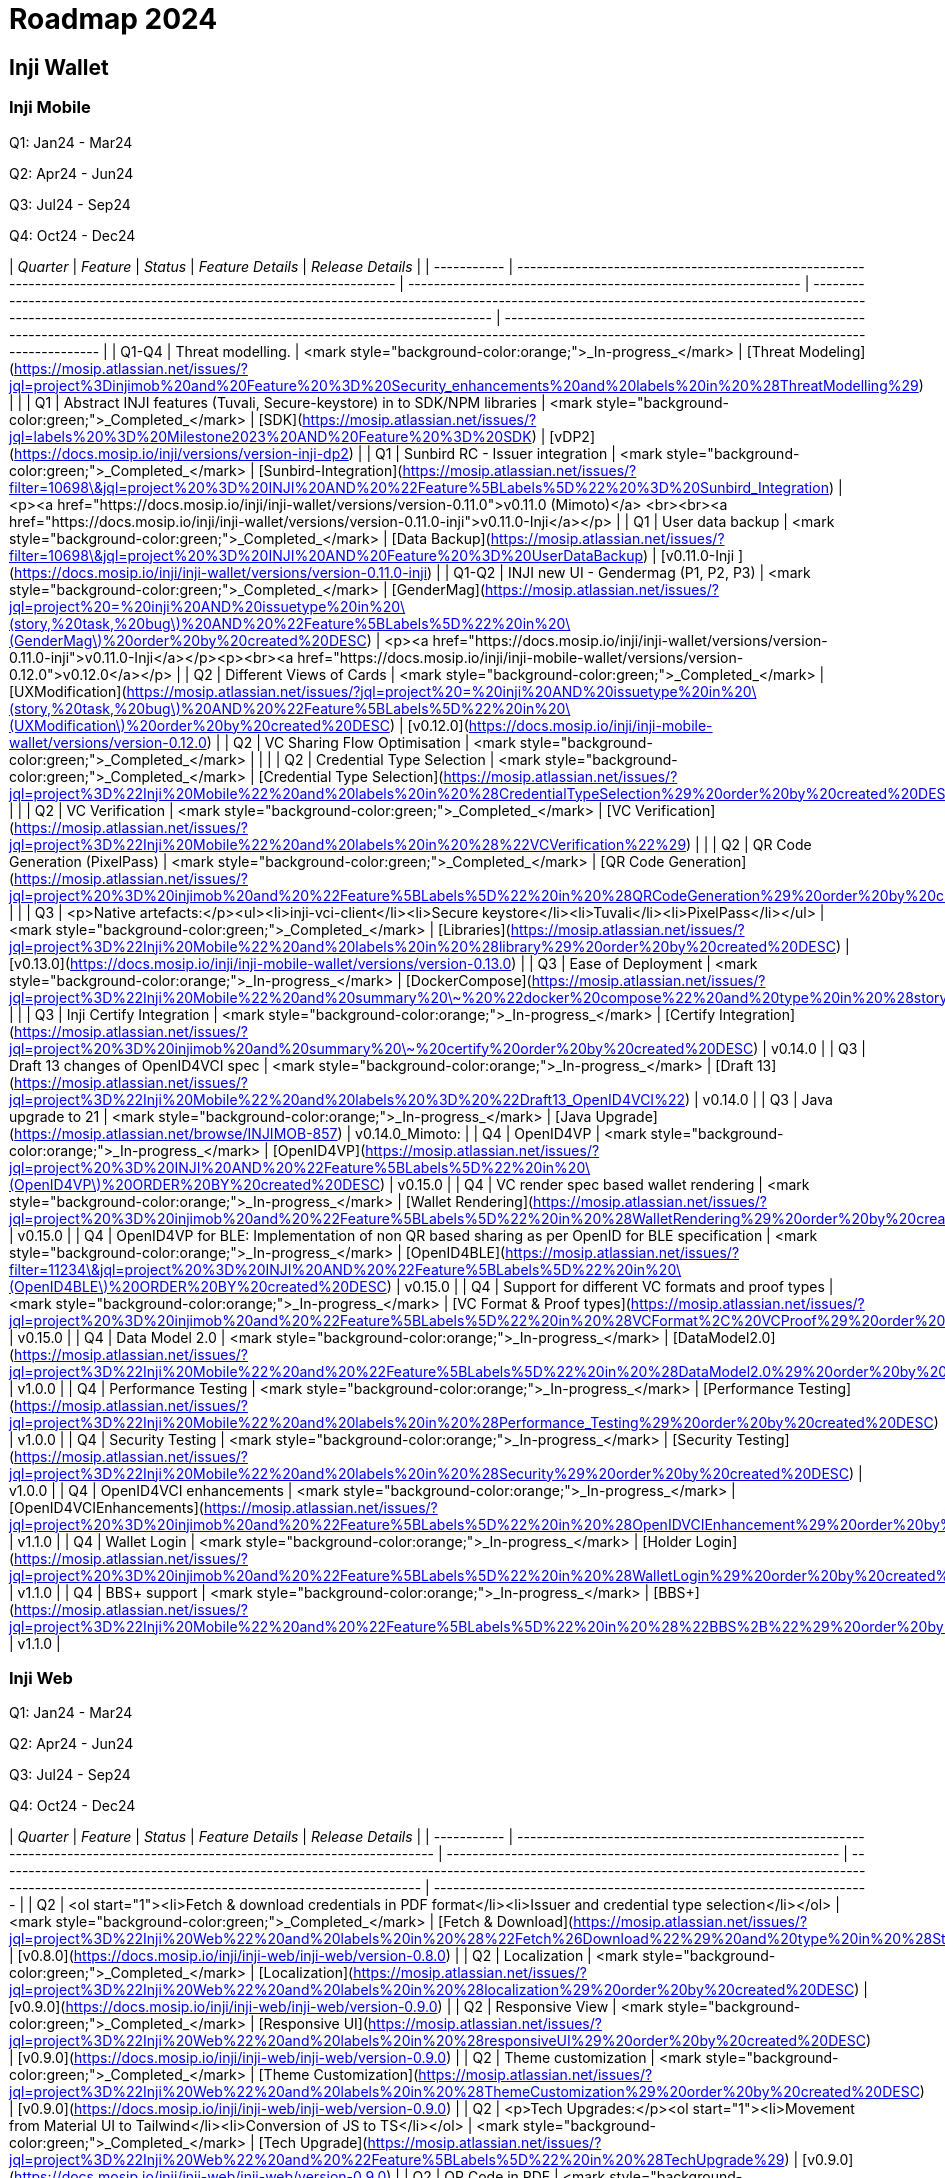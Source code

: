 = Roadmap 2024

== Inji Wallet

=== Inji Mobile

Q1: Jan24 - Mar24

Q2: Apr24 - Jun24

Q3: Jul24 - Sep24

Q4: Oct24 - Dec24

| _Quarter_ | _Feature_                                                                                                        | _Status_                                                    | _Feature Details_                                                                                                                                                                                                      | _Release Details_                                                                                                                                                                                         |
| ----------- | ------------------------------------------------------------------------------------------------------------------ | ------------------------------------------------------------- | ------------------------------------------------------------------------------------------------------------------------------------------------------------------------------------------------------------------------ | ----------------------------------------------------------------------------------------------------------------------------------------------------------------------------------------------------------- |
| Q1-Q4       | Threat modelling.                                                                                                  | <mark style="background-color:orange;">_In-progress_</mark> | [Threat Modeling](https://mosip.atlassian.net/issues/?jql=project%3Dinjimob%20and%20Feature%20%3D%20Security\_enhancements%20and%20labels%20in%20%28ThreatModelling%29)                                                  |                                                                                                                                                                                                             |
| Q1          | Abstract INJI features (Tuvali, Secure-keystore) in to SDK/NPM libraries                                           | <mark style="background-color:green;">_Completed_</mark>    | [SDK](https://mosip.atlassian.net/issues/?jql=labels%20%3D%20Milestone2023%20AND%20Feature%20%3D%20SDK)                                                                                                                  | [vDP2](https://docs.mosip.io/inji/versions/version-inji-dp2)                                                                                                                                                |
| Q1          | Sunbird RC - Issuer integration                                                                                    | <mark style="background-color:green;">_Completed_</mark>    | [Sunbird-Integration](https://mosip.atlassian.net/issues/?filter=10698\&jql=project%20%3D%20INJI%20AND%20%22Feature%5BLabels%5D%22%20%3D%20Sunbird\_Integration)                                                         | <p><a href="https://docs.mosip.io/inji/inji-wallet/versions/version-0.11.0">v0.11.0 (Mimoto)</a> <br><br><a href="https://docs.mosip.io/inji/inji-wallet/versions/version-0.11.0-inji">v0.11.0-Inji</a></p> |
| Q1          | User data backup                                                                                                   | <mark style="background-color:green;">_Completed_</mark>    | [Data Backup](https://mosip.atlassian.net/issues/?filter=10698\&jql=project%20%3D%20INJI%20AND%20Feature%20%3D%20UserDataBackup)                                                                                         | [v0.11.0-Inji ](https://docs.mosip.io/inji/inji-wallet/versions/version-0.11.0-inji)                                                                                                                        |
| Q1-Q2       | INJI new UI - Gendermag (P1, P2, P3)                                                                               | <mark style="background-color:green;">_Completed_</mark>    | [GenderMag](https://mosip.atlassian.net/issues/?jql=project%20=%20inji%20AND%20issuetype%20in%20\(story,%20task,%20bug\)%20AND%20%22Feature%5BLabels%5D%22%20in%20\(GenderMag\)%20order%20by%20created%20DESC)           | <p><a href="https://docs.mosip.io/inji/inji-wallet/versions/version-0.11.0-inji">v0.11.0-Inji</a></p><p><br><a href="https://docs.mosip.io/inji/inji-mobile-wallet/versions/version-0.12.0">v0.12.0</a></p> |
| Q2          | Different Views of Cards                                                                                           | <mark style="background-color:green;">_Completed_</mark>    | [UXModification](https://mosip.atlassian.net/issues/?jql=project%20=%20inji%20AND%20issuetype%20in%20\(story,%20task,%20bug\)%20AND%20%22Feature%5BLabels%5D%22%20in%20\(UXModification\)%20order%20by%20created%20DESC) | [v0.12.0](https://docs.mosip.io/inji/inji-mobile-wallet/versions/version-0.12.0)                                                                                                                            |
| Q2          | VC Sharing Flow Optimisation                                                                                       | <mark style="background-color:green;">_Completed_</mark>    |                                                                                                                                                                                                                          |                                                                                                                                                                                                             |
| Q2          | Credential Type Selection                                                                                          | <mark style="background-color:green;">_Completed_</mark>    | [Credential Type Selection](https://mosip.atlassian.net/issues/?jql=project%3D%22Inji%20Mobile%22%20and%20labels%20in%20%28CredentialTypeSelection%29%20order%20by%20created%20DESC)                                     |                                                                                                                                                                                                             |
| Q2          | VC Verification                                                                                                    | <mark style="background-color:green;">_Completed_</mark>    | [VC Verification](https://mosip.atlassian.net/issues/?jql=project%3D%22Inji%20Mobile%22%20and%20labels%20in%20%28%22VCVerification%22%29)                                                                                |                                                                                                                                                                                                             |
| Q2          | QR Code Generation (PixelPass)                                                                                     | <mark style="background-color:green;">_Completed_</mark>    | [QR Code Generation](https://mosip.atlassian.net/issues/?jql=project%20%3D%20injimob%20and%20%22Feature%5BLabels%5D%22%20in%20%28QRCodeGeneration%29%20order%20by%20created%20DESC)                                      |                                                                                                                                                                                                             |
| Q3          | <p>Native artefacts:</p><ul><li>inji-vci-client</li><li>Secure keystore</li><li>Tuvali</li><li>PixelPass</li></ul> | <mark style="background-color:green;">_Completed_</mark>    | [Libraries](https://mosip.atlassian.net/issues/?jql=project%3D%22Inji%20Mobile%22%20and%20labels%20in%20%28library%29%20order%20by%20created%20DESC)                                                                     | [v0.13.0](https://docs.mosip.io/inji/inji-mobile-wallet/versions/version-0.13.0)                                                                                                                            |
| Q3          | Ease of Deployment                                                                                                 | <mark style="background-color:orange;">_In-progress_</mark> | [DockerCompose](https://mosip.atlassian.net/issues/?jql=project%3D%22Inji%20Mobile%22%20and%20summary%20\~%20%22docker%20compose%22%20and%20type%20in%20%28story%29%20order%20by%20created%20DESC)                       |                                                                                                                                                                                                             |
| Q3          | Inji Certify Integration                                                                                           | <mark style="background-color:orange;">_In-progress_</mark> | [Certify Integration](https://mosip.atlassian.net/issues/?jql=project%20%3D%20injimob%20and%20summary%20\~%20certify%20order%20by%20created%20DESC)                                                                      | v0.14.0                                                                                                                                                                                                     |
| Q3          | Draft 13 changes of OpenID4VCI spec                                                                                | <mark style="background-color:orange;">_In-progress_</mark> | [Draft 13](https://mosip.atlassian.net/issues/?jql=project%3D%22Inji%20Mobile%22%20and%20labels%20%3D%20%22Draft13\_OpenID4VCI%22)                                                                                       | v0.14.0                                                                                                                                                                                                     |
| Q3          | Java upgrade to 21                                                                                                 | <mark style="background-color:orange;">_In-progress_</mark> | [Java Upgrade](https://mosip.atlassian.net/browse/INJIMOB-857)                                                                                                                                                           | v0.14.0\_Mimoto:                                                                                                                                                                                            |
| Q4          | OpenID4VP                                                                                                          | <mark style="background-color:orange;">_In-progress_</mark> | [OpenID4VP](https://mosip.atlassian.net/issues/?jql=project%20%3D%20INJI%20AND%20%22Feature%5BLabels%5D%22%20in%20\(OpenID4VP\)%20ORDER%20BY%20created%20DESC)                                                           | v0.15.0                                                                                                                                                                                                     |
| Q4          | VC render spec based wallet rendering                                                                              | <mark style="background-color:orange;">_In-progress_</mark> | [Wallet Rendering](https://mosip.atlassian.net/issues/?jql=project%20%3D%20injimob%20and%20%22Feature%5BLabels%5D%22%20in%20%28WalletRendering%29%20order%20by%20created%20DESC)                                         | v0.15.0                                                                                                                                                                                                     |
| Q4          | OpenID4VP for BLE: Implementation of non QR based sharing as per OpenID for BLE specification                      | <mark style="background-color:orange;">_In-progress_</mark> | [OpenID4BLE](https://mosip.atlassian.net/issues/?filter=11234\&jql=project%20%3D%20INJI%20AND%20%22Feature%5BLabels%5D%22%20in%20\(OpenID4BLE\)%20ORDER%20BY%20created%20DESC)                                           | v0.15.0                                                                                                                                                                                                     |
| Q4          | Support for different VC formats and proof types                                                                   | <mark style="background-color:orange;">_In-progress_</mark> | [VC Format & Proof types](https://mosip.atlassian.net/issues/?jql=project%20%3D%20injimob%20and%20%22Feature%5BLabels%5D%22%20in%20%28VCFormat%2C%20VCProof%29%20order%20by%20created%20DESC)                            | v0.15.0                                                                                                                                                                                                     |
| Q4          | Data Model 2.0                                                                                                     | <mark style="background-color:orange;">_In-progress_</mark> | [DataModel2.0](https://mosip.atlassian.net/issues/?jql=project%3D%22Inji%20Mobile%22%20and%20%22Feature%5BLabels%5D%22%20in%20%28DataModel2.0%29%20order%20by%20created%20DESC)                                          | v1.0.0                                                                                                                                                                                                      |
| Q4          | Performance Testing                                                                                                | <mark style="background-color:orange;">_In-progress_</mark> | [Performance Testing](https://mosip.atlassian.net/issues/?jql=project%3D%22Inji%20Mobile%22%20and%20labels%20in%20%28Performance\_Testing%29%20order%20by%20created%20DESC)                                              | v1.0.0                                                                                                                                                                                                      |
| Q4          | Security Testing                                                                                                   | <mark style="background-color:orange;">_In-progress_</mark> | [Security Testing](https://mosip.atlassian.net/issues/?jql=project%3D%22Inji%20Mobile%22%20and%20labels%20in%20%28Security%29%20order%20by%20created%20DESC)                                                             | v1.0.0                                                                                                                                                                                                      |
| Q4          | OpenID4VCI enhancements                                                                                            | <mark style="background-color:orange;">_In-progress_</mark> | [OpenID4VCIEnhancements](https://mosip.atlassian.net/issues/?jql=project%20%3D%20injimob%20and%20%22Feature%5BLabels%5D%22%20in%20%28OpenIDVCIEnhancement%29%20order%20by%20created%20DESC)                              | v1.1.0                                                                                                                                                                                                      |
| Q4          | Wallet Login                                                                                                       | <mark style="background-color:orange;">_In-progress_</mark> | [Holder Login](https://mosip.atlassian.net/issues/?jql=project%20%3D%20injimob%20and%20%22Feature%5BLabels%5D%22%20in%20%28WalletLogin%29%20order%20by%20created%20DESC)                                                 | v1.1.0                                                                                                                                                                                                      |
| Q4          | BBS+ support                                                                                                       | <mark style="background-color:orange;">_In-progress_</mark> | [BBS+](https://mosip.atlassian.net/issues/?jql=project%3D%22Inji%20Mobile%22%20and%20%22Feature%5BLabels%5D%22%20in%20%28%22BBS%2B%22%29%20order%20by%20created%20DESC)                                                  | v1.1.0                                                                                                                                                                                                      |

=== Inji Web

Q1: Jan24 - Mar24

Q2: Apr24 - Jun24

Q3: Jul24 - Sep24

Q4: Oct24 - Dec24

| _Quarter_ | _Feature_                                                                                                              | _Status_                                                    | _Feature Details_                                                                                                                                                                                     | _Release Details_                                                  |
| ----------- | ------------------------------------------------------------------------------------------------------------------------ | ------------------------------------------------------------- | ------------------------------------------------------------------------------------------------------------------------------------------------------------------------------------------------------- | -------------------------------------------------------------------- |
| Q2          | <ol start="1"><li>Fetch &#x26; download credentials in PDF format</li><li>Issuer and credential type selection</li></ol> | <mark style="background-color:green;">_Completed_</mark>    | [Fetch & Download](https://mosip.atlassian.net/issues/?jql=project%3D%22Inji%20Web%22%20and%20labels%20in%20%28%22Fetch%26Download%22%29%20and%20type%20in%20%28Story%29%20order%20by%20created%20DESC) | [v0.8.0](https://docs.mosip.io/inji/inji-web/inji-web/version-0.8.0) |
| Q2          | Localization                                                                                                             | <mark style="background-color:green;">_Completed_</mark>    | [Localization](https://mosip.atlassian.net/issues/?jql=project%3D%22Inji%20Web%22%20and%20labels%20in%20%28localization%29%20order%20by%20created%20DESC)                                               | [v0.9.0](https://docs.mosip.io/inji/inji-web/inji-web/version-0.9.0) |
| Q2          | Responsive View                                                                                                          | <mark style="background-color:green;">_Completed_</mark>    | [Responsive UI](https://mosip.atlassian.net/issues/?jql=project%3D%22Inji%20Web%22%20and%20labels%20in%20%28responsiveUI%29%20order%20by%20created%20DESC)                                              | [v0.9.0](https://docs.mosip.io/inji/inji-web/inji-web/version-0.9.0) |
| Q2          | Theme customization                                                                                                      | <mark style="background-color:green;">_Completed_</mark>    | [Theme Customization](https://mosip.atlassian.net/issues/?jql=project%3D%22Inji%20Web%22%20and%20labels%20in%20%28ThemeCustomization%29%20order%20by%20created%20DESC)                                  | [v0.9.0](https://docs.mosip.io/inji/inji-web/inji-web/version-0.9.0) |
| Q2          | <p>Tech Upgrades:</p><ol start="1"><li>Movement from Material UI to Tailwind</li><li>Conversion of JS to TS</li></ol>    | <mark style="background-color:green;">_Completed_</mark>    | [Tech Upgrade](https://mosip.atlassian.net/issues/?jql=project%3D%22Inji%20Web%22%20and%20%22Feature%5BLabels%5D%22%20in%20%28TechUpgrade%29)                                                           | [v0.9.0](https://docs.mosip.io/inji/inji-web/inji-web/version-0.9.0) |
| Q2          | QR Code in PDF                                                                                                           | <mark style="background-color:orange;">_In-progress_</mark> | [QR Code](https://mosip.atlassian.net/issues/?jql=project%3D%22Inji%20Web%22%20and%20%22Feature%5BLabels%5D%22%20in%20%28QRCodeGeneration%29%20order%20by%20created%20DESC)                             | v0.10.0                                                              |
| Q2          | Online Sharing                                                                                                           | <mark style="background-color:orange;">_In-progress_</mark> | [Online Share as a VP](https://mosip.atlassian.net/issues/?jql=project%3D%22Inji%20Web%22%20and%20labels%20in%20%28openid4vp%29%20order%20by%20created%20DESC)                                          | v0.10.0                                                              |
| Q2          | Persistent storage                                                                                                       | <mark style="background-color:orange;">_In-progress_</mark> | [Persistent Storage](https://mosip.atlassian.net/issues/?jql=project%3D%22Inji%20Web%22%20and%20%22Feature%5BLabels%5D%22%20in%20%28PersistentStorage%29%20order%20by%20created%20DESC)                 | v0.10.0                                                              |
| Q3          | Secure time bound storage                                                                                                | <mark style="background-color:purple;">_Planned_</mark>     | [Time Bound storage](https://mosip.atlassian.net/issues/?jql=project%3D%22Inji%20Web%22%20and%20labels%20in%20%28SecureStorage%29%20order%20by%20created%20DESC)                                        | v1.0.0                                                               |
| Q3          | Performance Testing                                                                                                      | <mark style="background-color:purple;">_Planned_</mark>     | [Performance](https://mosip.atlassian.net/issues/?jql=project%3D%22Inji%20Web%22%20and%20labels%20in%20%28Performance\_Testing%29%20order%20by%20created%20DESC)                                        | v1.0.0                                                               |
| Q3          | Security Testing                                                                                                         | <mark style="background-color:purple;">_Planned_</mark>     | [Security](https://mosip.atlassian.net/issues/?jql=project%3D%22Inji%20Web%22%20and%20labels%20in%20%28Security%29%20order%20by%20created%20DESC)                                                       | v1.0.0                                                               |
| Q3          | <p>Web UI enhancements:</p><ul><li>Home Page</li><li>svg template in PDF</li></ul>                                       | <mark style="background-color:purple;">_Planned_</mark>     | [UIEnhancements](https://mosip.atlassian.net/issues/?jql=project%3D%22Inji%20Web%22%20and%20labels%20in%20%28UIEnhancements%29%20order%20by%20created%20DESC)                                           | v1.0.0                                                               |
| Q4          | User login, VC management, profile management (profile menu)                                                             | <mark style="background-color:orange;">_In-progress_</mark> | [User Login](https://mosip.atlassian.net/issues/?jql=project%3D%22Inji%20Web%22%20and%20labels%20in%20%28userlogin%29%20order%20by%20created%20DESC)                                                    | v1.1.0                                                               |
| Q4          | VC Validation & Verification                                                                                             | <mark style="background-color:purple;">_Planned_</mark>     | [VC Verification](https://mosip.atlassian.net/issues/?jql=project%3D%22Inji%20Web%22%20and%20%22Feature%5BLabels%5D%22%20in%20%28VCVerification%29%20order%20by%20created%20DESC)                       | v1.1.0                                                               |
| Q4          | OpenID4VCI enhancements                                                                                                  | <mark style="background-color:purple;">_Planned_</mark>     | [OpenID4VCI Enhancements](https://mosip.atlassian.net/issues/?jql=project%3D%22Inji%20Web%22%20and%20labels%20in%20%28OpenID4VCI%29%20order%20by%20created%20DESC)                                      | v1.1.0                                                               |
| Q4          | Categorization of issuers                                                                                                | <mark style="background-color:purple;">_Planned_</mark>     | [Categorization](https://mosip.atlassian.net/issues/?jql=project%3D%22Inji%20Web%22%20and%20labels%20in%20%28categorization%29%20order%20by%20created%20DESC)                                           | v1.2.0                                                               |
| Q4          | mDoc/mDL & CBOR VC download                                                                                              | <mark style="background-color:orange;">_In-progress_</mark> | [VC Formats](https://mosip.atlassian.net/issues/?jql=project%3D%22Inji%20Web%22%20and%20labels%20in%20%28VCFormat%29%20order%20by%20created%20DESC)                                                     | v1.2.0                                                               |

== Inji-Certify <a href="#title-text" id="title-text"></a>

Q1: Jan24 - Mar24

Q2: Apr24 - Jun24

Q3: Jul24 - Sep24

Q4: Oct24 - Dec24

<table data-header-hidden><thead><tr><th width="110"></th><th width="231"></th><th width="139"></th><th width="243"></th><th width="171"></th></tr></thead><tbody><tr><td><strong>Quarter</strong></td><td><strong>Feature</strong></td><td><strong>Status</strong></td><td><strong>Feature Details</strong></td><td><strong>Release Details</strong></td></tr><tr><td><strong>Q2</strong></td><td><p><strong>Easy deployment of Inji Certify v0.8</strong></p><ul><li>Docker compose for Sunbird and eSignet for Verifiable Credential Issuance</li><li>Helm charts for Sunbird and eSignet.</li></ul></td><td><mark style="background-color:green;"><strong>Completed</strong></mark></td><td><a href="https://mosip.atlassian.net/issues/?jql=labels%20%3D%20%22easy_deployment_certify_v0.8.0%22">easy_deployment_certify_v0</a></td><td><a href="https://docs.mosip.io/inji/inji-certify/releases/version-0.8.0">v0.8.0</a></td></tr><tr><td><strong>Q2</strong></td><td><p><strong>Inji Certify - Base code v0.9</strong></p><ul><li>Publish as an independent module (VCI + C)</li><li>VCI segregation from eSignet and moving to Inji Certify.</li><li><p><strong>Plugin Support :</strong></p><ul><li>MOSIP Identity Plugin</li><li>Sunbird Plugin</li><li>Mock Identity Plugin</li></ul></li><li><strong>Implementors Draft 13 OpenIDVCI</strong></li></ul></td><td><mark style="background-color:orange;"><strong>In-progress</strong></mark></td><td><a href="https://mosip.atlassian.net/issues/?jql=labels%20%3D%20%22inji_certify_rel_0.9.0%22">inji_certify_rel_0.9.0</a></td><td><a href="https://docs.mosip.io/inji/inji-certify/releases/version-0.9.0">v0.9.0</a></td></tr><tr><td><strong>Q3</strong></td><td><strong>Movement to Data Model 2.0</strong></td><td><mark style="background-color:orange;"><strong>In-progress</strong></mark></td><td><a href="https://mosip.atlassian.net/issues/?jql=labels%20%3D%20%22Data_model_2.0%22">Data_model_2.0</a></td><td>v0.10.0</td></tr><tr><td><strong>Q3</strong></td><td><p><strong>OpenID for Verifiable Credential Issuance - draft 13 Spec</strong></p><ul><li>Pre-Authorized Code Flow</li><li>Credential Offer End Point</li></ul></td><td><mark style="background-color:orange;"><strong>In-progress</strong></mark></td><td><a href="https://mosip.atlassian.net/issues/?jql=labels%20%3D%20%22pre-authorised_code_flow%2Bcredential_offer_end_point%22">pre-authorised_code_flow+cred</a></td><td>v0.10.0</td></tr><tr><td><strong>Q3</strong></td><td><p><strong>VC Generation: Create Credentials from the Request Payload</strong></p><ul><li>W3C VC Issuance API</li></ul></td><td><mark style="background-color:purple;"><strong>Planned</strong></mark></td><td><a href="https://mosip.atlassian.net/issues/?jql=labels%20%3D%20%22W3C_VC_Issaunce_API%22">W3C_VC_Issaunce_API</a></td><td>v0.10.0</td></tr><tr><td><strong>Q3</strong></td><td><strong>Simplify the process of onboarding an issuer for a single entity</strong></td><td><mark style="background-color:purple;"><strong>Planned</strong></mark></td><td><a href="https://mosip.atlassian.net/issues/?jql=labels%20%3D%20%22issuer_onboarding%22">issuer_onboarding</a></td><td>v0.11.0</td></tr><tr><td><strong>Q3</strong></td><td><strong>Multi-tenancy: Onboarding of multiple issuers</strong></td><td><mark style="background-color:purple;"><strong>Planned</strong></mark></td><td><a href="https://mosip.atlassian.net/issues/?jql=labels%20%3D%20%22Multi-tenancy%22">Multi-tenancy</a></td><td>v0.11.0</td></tr><tr><td><strong>Q3</strong></td><td><p><strong>Persistent store for credentials</strong></p><ul><li>Pre-generated credentials</li><li>Credentials Registry (Hosted Infra)</li></ul></td><td><mark style="background-color:purple;"><strong>Planned</strong></mark></td><td><a href="https://mosip.atlassian.net/issues/?jql=labels%20%3D%20%22presistent_store_credentials%22">presistent_store_credentials</a></td><td>v0.11.0</td></tr><tr><td><strong>Q4</strong></td><td><p><strong>Issue a physical credential (PDF / Printable)</strong></p><ul><li>Support PDF or other formats of presentation based on plugins - PDF, PCF, PKPASS</li></ul></td><td><mark style="background-color:purple;"><strong>Planned</strong></mark></td><td><a href="https://mosip.atlassian.net/issues/?jql=labels%20%3D%20%22presentation_based_plugin%22">presentation_based_plugin</a></td><td>v0.11.0</td></tr><tr><td><strong>Q4</strong></td><td><strong>Vault Integration - Key manager support</strong></td><td><mark style="background-color:purple;"><strong>Planned</strong></mark></td><td><a href="https://mosip.atlassian.net/issues/?jql=labels%20%3D%20%22vault_key_manager_support%22">vault_key_manager_support</a></td><td>v0.12.0</td></tr><tr><td><strong>Q4</strong></td><td><strong>Vault - Key management</strong></td><td><mark style="background-color:purple;"><strong>Planned</strong></mark></td><td><a href="https://mosip.atlassian.net/issues/?jql=labels%20%3D%20%22vault_key_management%22">vault_key_management</a></td><td>v0.12.0</td></tr><tr><td><strong>Q4</strong></td><td><strong>Revocation Mechanism</strong></td><td><mark style="background-color:purple;"><strong>Planned</strong></mark></td><td><a href="https://mosip.atlassian.net/issues/?jql=labels%20%3D%20%22revocation_mechanism%22">revocation_mechanism</a></td><td>v0.12.0</td></tr><tr><td><strong>Q4</strong></td><td><p><strong>Discovery and Metadata</strong></p><ul><li>DNS based Well Known specifications for publishing PK, Schema, credential types and other meta data (Proposed by MOSIP and included in standards)</li></ul></td><td><mark style="background-color:purple;"><strong>Planned</strong></mark></td><td><a href="https://mosip.atlassian.net/issues/?jql=labels%20%3D%20%22Discovery_metadata_APIs%22">Discovery_metadata_APIs</a></td><td>v0.12.0</td></tr><tr><td><strong>Q4</strong></td><td><p><strong>Allow Bulk/Batch Issuance</strong></p><ul><li>Issue certificates from an existing database</li></ul></td><td><mark style="background-color:purple;"><strong>Planned</strong></mark></td><td><a href="https://mosip.atlassian.net/issues/?jql=labels%20%3D%20%22bulk_batch_issuance%22">bulk_batch_issuance</a></td><td>v0.12.0</td></tr><tr><td><strong>Q4</strong></td><td><p><strong>Deferred Credential Endpoint</strong></p><ul><li>OpenIDVCI - Draft 13</li></ul></td><td><mark style="background-color:purple;"><strong>Planned</strong></mark></td><td><a href="https://mosip.atlassian.net/issues/?jql=labels%20%3D%20%22Deferred%22">Deferred</a></td><td>v0.12.0</td></tr><tr><td><strong>Q4</strong></td><td>Inji Certify - Beta 1 - LTS</td><td><mark style="background-color:purple;"><strong>Planned</strong></mark></td><td></td><td>v1.0</td></tr><tr><td><strong>Q1-Q4</strong></td><td><p>Extend Credentials</p><ul><li>Ability to issue extension on existing credential</li></ul></td><td><mark style="background-color:red;"><strong>Moved to 2025</strong></mark></td><td><a href="https://mosip.atlassian.net/issues/?jql=labels%20%3D%20%22extend_credentials%22">extend_credentials</a></td><td>Depriortized</td></tr><tr><td><strong>Q1-Q4</strong></td><td><p>Credential Correction</p><ul><li>Support to retire the old credential and issue the new credential</li></ul></td><td><mark style="background-color:red;"><strong>Moved to 2025</strong></mark></td><td><a href="https://mosip.atlassian.net/issues/?jql=labels%20%3D%20%22credential_correction%22">credential_correction</a></td><td>Depriortized</td></tr><tr><td><strong>Q1-Q4</strong></td><td>Credential Formats Support - Selective Disclosure - Support SD JWT</td><td><mark style="background-color:red;"><strong>Moved to 2025</strong></mark></td><td><a href="https://mosip.atlassian.net/issues/?jql=labels%20%3D%20%22SD-JWT%22">SD-JWT</a></td><td>Depriortized</td></tr><tr><td><strong>Q1-Q4</strong></td><td>[Credential Formats Support - Support mDocs</td><td><mark style="background-color:red;"><strong>Moved to 2025</strong></mark></td><td><a href="https://mosip.atlassian.net/issues/?jql=labels%20%3D%20%22mDoc_certify%22">mDoc_certify</a></td><td>Depriortized</td></tr><tr><td><strong>Q1-Q4</strong></td><td>Business models (central, third-party SaaS, self-hosted)</td><td><mark style="background-color:red;"><strong>Moved to 2025</strong></mark></td><td><a href="https://mosip.atlassian.net/issues/?jql=labels%20%3D%20%22SAAS_Self-hosted%22">SAAS_Self-hosted</a></td><td>Depriortized</td></tr></tbody></table>

== Inji -Verify

Q1: Jan24 - Mar24

Q2: Apr24 - Jun24

Q3: Jul24 - Sep24

Q4: Oct24 - Dec24

<table data-header-hidden><thead><tr><th width="113"></th><th></th><th width="139"></th><th width="195"></th><th></th></tr></thead><tbody><tr><td><strong>Quarter</strong></td><td><strong>Feature</strong></td><td><strong>Status</strong></td><td><strong>Feature Details</strong></td><td><strong>Release Details</strong></td></tr><tr><td><strong>Q2</strong></td><td>Web-based VC Verification functionality</td><td><mark style="background-color:green;"><strong>Completed</strong></mark></td><td> <a href="https://mosip.atlassian.net/issues/?jql=labels%20%3D%20%22vc_verification%22">vc_verification</a></td><td><a href="https://docs.mosip.io/inji/inji-verify/releases/release-notes"><strong>v0.8.0</strong></a></td></tr><tr><td><strong>Q2</strong></td><td>UI/UX Enhancements based on GenderMag</td><td><mark style="background-color:green;"><strong>Completed</strong></mark></td><td> <a href="https://mosip.atlassian.net/issues/?jql=labels%20%3D%20%22GenderMag_UI%2FUX%22">GenderMag_UI/UX</a></td><td><a href="https://docs.mosip.io/inji/inji-verify/releases/version-0.9.0"><strong>v0.9.0</strong></a></td></tr><tr><td><strong>Q2</strong></td><td>Mobile Responsive Version - Upload and Scan feature</td><td><mark style="background-color:green;"><strong>Completed</strong></mark></td><td> <a href="https://mosip.atlassian.net/issues/?jql=labels%20%3D%20%22mobile_responsive%22">mobile_responsive</a></td><td><a href="https://docs.mosip.io/inji/inji-verify/releases/version-0.9.0"><strong>v0.9.0</strong></a></td></tr><tr><td><strong>Q2</strong></td><td>Material UI to Tailwind</td><td><mark style="background-color:green;"><strong>Completed</strong></mark></td><td> <a href="https://mosip.atlassian.net/issues/?jql=labels%20%3D%20%22code_refactoring%22">code_refactoring</a></td><td><a href="https://docs.mosip.io/inji/inji-verify/releases/version-0.9.0"><strong>v0.9.0</strong></a></td></tr><tr><td><strong>Q2</strong></td><td>Bug Fixes</td><td><mark style="background-color:green;"><strong>Completed</strong></mark></td><td> </td><td><a href="https://docs.mosip.io/inji/inji-verify/releases/version-0.9.0"><strong>v0.9.0</strong></a></td></tr><tr><td><strong>Q3</strong></td><td>Request Credential - OpenIDVP - OVP Flow</td><td><mark style="background-color:orange;"><strong>In-progress</strong></mark></td><td> <a href="https://mosip.atlassian.net/issues/?jql=labels%20%3D%20%22OpenIDVP_OVP_Flow%22">OpenIDVP_OVP_Flow</a></td><td>v0.10.0</td></tr><tr><td><strong>Q3</strong></td><td>Docker Compose</td><td><mark style="background-color:orange;"><strong>In-progress</strong></mark></td><td> <a href="https://mosip.atlassian.net/issues/?jql=labels%20%3D%20%22docker_compose%22">docker_compose</a></td><td>v0.10.0</td></tr><tr><td><strong>Q3</strong></td><td>Support for Country QR code - CWT Format</td><td><mark style="background-color:orange;"><strong>In-progress</strong></mark></td><td> <a href="https://mosip.atlassian.net/issues/?jql=labels%20%3D%20%22country_qr_code%22">country_qr_code</a></td><td>v0.11.0</td></tr><tr><td><strong>Q3</strong></td><td>Verification SDK</td><td><mark style="background-color:orange;"><strong>In-progress</strong></mark></td><td> <a href="https://mosip.atlassian.net/issues/?jql=cf%5B10043%5D%20%3D%20%22VC_Verifier_SDK%22">VC_Verifier_SDK</a></td><td>v0.11.0</td></tr><tr><td><strong>Q3</strong></td><td>Displaying Issuer Details post validation on UI</td><td><mark style="background-color:blue;"><strong>On-Hold</strong></mark></td><td> <a href="https://mosip.atlassian.net/issues/?jql=labels%20%3D%20%22DIF_issuer_details_display%22">DIF_issuer_details_display</a></td><td>v0.11.0</td></tr><tr><td><strong>Q3</strong></td><td>Templatizing post-VC verification on Inji Verify(Render)</td><td><mark style="background-color:purple;"><strong>Planned</strong></mark></td><td> <a href="https://mosip.atlassian.net/issues/?jql=labels%20%3D%20%22VC_render%22">VC_render</a></td><td>v0.11.0</td></tr><tr><td><strong>Q3</strong></td><td><p>Receive Credentials</p><p>(QR-based Verifiable Presentation)</p></td><td><mark style="background-color:purple;"><strong>Planned</strong></mark></td><td> <a href="https://mosip.atlassian.net/issues/?jql=labels%20%3D%20%22VP_Request%22">VP_Request</a></td><td>v0.11.0</td></tr><tr><td><strong>Q4</strong></td><td>Multi-lingual UI Support - Localization</td><td><mark style="background-color:purple;"><strong>Planned</strong></mark></td><td> <a href="https://mosip.atlassian.net/issues/?jql=labels%20%3D%20%22multi-lingual%22">multi-lingual</a></td><td>v0.12.0</td></tr><tr><td><strong>Q4</strong></td><td>VP requestor SDK</td><td><mark style="background-color:purple;"><strong>Planned</strong></mark></td><td> <a href="https://mosip.atlassian.net/issues/?jql=labels%20%3D%20%22VP_requestor_SDK%22">VP_requestor_SDK</a></td><td>v0.12.0</td></tr><tr><td><strong>Q4</strong></td><td><p>Consume Data from credential</p><p> </p></td><td><mark style="background-color:purple;"><strong>Planned</strong></mark></td><td> <a href="https://mosip.atlassian.net/issues/?jql=labels%20%3D%20%22consume_credentials_data%22">consume_credentials_data</a></td><td>v0.12.0</td></tr><tr><td><strong>Q4</strong></td><td>Production Ready - Inji Verify - LTS Release 1.0.0</td><td><mark style="background-color:purple;"><strong>Planned</strong></mark></td><td> <a href="https://mosip.atlassian.net/issues/?jql=labels%20%3D%20%22Injiverify_LTS_B1%22">Injiverify_LTS_B1</a></td><td>v1.0</td></tr><tr><td><strong>Q1-Q4</strong></td><td>BLE based verifiable presentation</td><td><mark style="background-color:red;"><strong>Moved to 2025</strong></mark></td><td> <a href="https://mosip.atlassian.net/issues/?jql=labels%20%3D%20%22InjiVerify_BLE_Verification%22">InjiVerify_BLE_Verification</a></td><td>Depritoritized</td></tr><tr><td><strong>Q1-Q4</strong></td><td>Credential Correction</td><td><mark style="background-color:red;"><strong>Moved to 2025</strong></mark></td><td> <a href="https://mosip.atlassian.net/issues/?jql=labels%20%3D%20%22Credential_correction%22">Credential_correction</a></td><td>Depritoritized</td></tr><tr><td><strong>Q1-Q4</strong></td><td>Revoked Credentials</td><td><mark style="background-color:red;"><strong>Moved to 2025</strong></mark></td><td> <a href="https://mosip.atlassian.net/issues/?jql=labels%20%3D%20%22credential_revocation%22">credential_revocation</a></td><td>Depritoritized</td></tr><tr><td><strong>Q1-Q4</strong></td><td>VC Reciever SDK</td><td><mark style="background-color:red;"><strong>Moved to 2025</strong></mark></td><td> <a href="https://mosip.atlassian.net/issues/?jql=labels%20%3D%20%22VC_receiver_SDK%22">VC_receiver_SDK</a></td><td>Depritoritized</td></tr><tr><td><strong>Q1-Q4</strong></td><td>Upload document(pdf) with multiple QR Codes</td><td><mark style="background-color:red;"><strong>Moved to 2025</strong></mark></td><td> <a href="https://mosip.atlassian.net/issues/?jql=labels%20%3D%20%22multiple_QR_Verification%22">multiple_QR_Verification</a></td><td>Depritoritized</td></tr><tr><td><strong>Q1-Q4</strong></td><td>Verify mDoc and mDL</td><td><mark style="background-color:red;"><strong>Moved to 2025</strong></mark></td><td> <a href="https://mosip.atlassian.net/issues/?jql=labels%20%3D%20%22mDoc_mDL%22">mDoc_mDL</a></td><td>Depritoritized</td></tr><tr><td><strong>Q1-Q4</strong></td><td>Mobile App (Login with Inbox &#x26; Logout)</td><td><mark style="background-color:red;"><strong>Moved to 2025</strong></mark></td><td> <a href="https://mosip.atlassian.net/issues/?jql=labels%20%3D%20%22login_functionality%22">login_functionality</a></td><td>Depritoritized</td></tr><tr><td><strong>Q1-Q4</strong></td><td>Offline Verification SDK</td><td><mark style="background-color:red;"><strong>Moved to 2025</strong></mark></td><td> <a href="https://mosip.atlassian.net/issues/?jql=labels%20%3D%20%22offline_verification_SDK%22">offline_verification_SDK</a></td><td>Depritoritized</td></tr></tbody></table>
